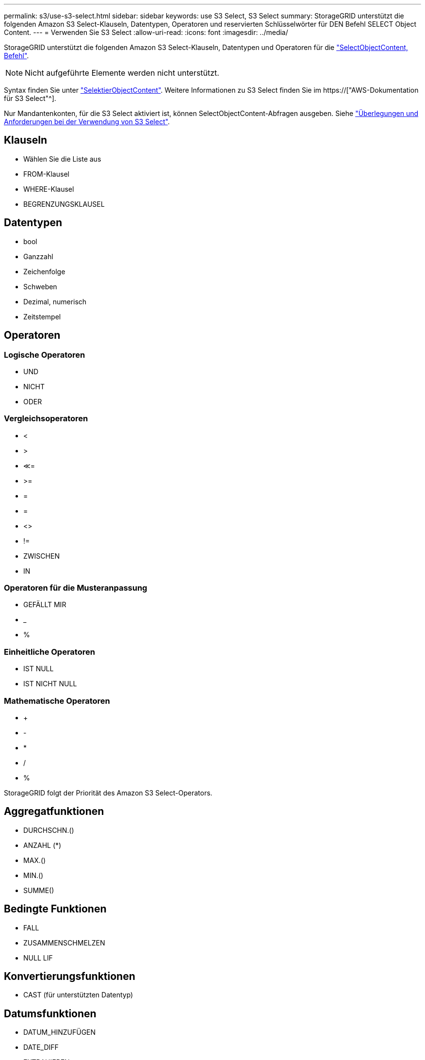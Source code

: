 ---
permalink: s3/use-s3-select.html 
sidebar: sidebar 
keywords: use S3 Select, S3 Select 
summary: StorageGRID unterstützt die folgenden Amazon S3 Select-Klauseln, Datentypen, Operatoren und reservierten Schlüsselwörter für DEN Befehl SELECT Object Content. 
---
= Verwenden Sie S3 Select
:allow-uri-read: 
:icons: font
:imagesdir: ../media/


[role="lead"]
StorageGRID unterstützt die folgenden Amazon S3 Select-Klauseln, Datentypen und Operatoren für die link:select-object-content.html["SelectObjectContent, Befehl"].


NOTE: Nicht aufgeführte Elemente werden nicht unterstützt.

Syntax finden Sie unter link:select-object-content.html["SelektierObjectContent"]. Weitere Informationen zu S3 Select finden Sie im https://["AWS-Dokumentation für S3 Select"^].

Nur Mandantenkonten, für die S3 Select aktiviert ist, können SelectObjectContent-Abfragen ausgeben. Siehe link:../admin/manage-s3-select-for-tenant-accounts.html["Überlegungen und Anforderungen bei der Verwendung von S3 Select"].



== Klauseln

* Wählen Sie die Liste aus
* FROM-Klausel
* WHERE-Klausel
* BEGRENZUNGSKLAUSEL




== Datentypen

* bool
* Ganzzahl
* Zeichenfolge
* Schweben
* Dezimal, numerisch
* Zeitstempel




== Operatoren



=== Logische Operatoren

* UND
* NICHT
* ODER




=== Vergleichsoperatoren

* <
* >
* &Lt;=
* >=
* =
* =
* <>
* !=
* ZWISCHEN
* IN




=== Operatoren für die Musteranpassung

* GEFÄLLT MIR
* _
* %




=== Einheitliche Operatoren

* IST NULL
* IST NICHT NULL




=== Mathematische Operatoren

* +
* -
* *
* /
* %


StorageGRID folgt der Priorität des Amazon S3 Select-Operators.



== Aggregatfunktionen

* DURCHSCHN.()
* ANZAHL (*)
* MAX.()
* MIN.()
* SUMME()




== Bedingte Funktionen

* FALL
* ZUSAMMENSCHMELZEN
* NULL LIF




== Konvertierungsfunktionen

* CAST (für unterstützten Datentyp)




== Datumsfunktionen

* DATUM_HINZUFÜGEN
* DATE_DIFF
* EXTRAHIEREN
* TO_STRING
* TO_ZEITSTEMPEL
* UTCNOW




== Zeichenfolgenfunktionen

* CHAR_LENGTH, CHARACTER_LENGTH
* NIEDRIGER
* TEILSTRING
* TRIMMEN
* OBEN

